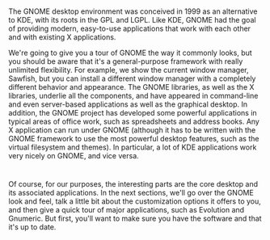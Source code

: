 * 
  The GNOME desktop environment was conceived in 1999 as an alternative to KDE,
  with its roots in the GPL and LGPL. Like KDE, GNOME had the goal of providing
  modern, easy-to-use applications that work with each other and with existing X
  applications.

  We're going to give you a tour of GNOME the way it commonly looks, but you
  should be aware that it's a general-purpose framework with really unlimited
  flexibility. For example, we show the current window manager, Sawfish, but you
  can install a different window manager with a completely different behavior
  and appearance. The GNOME libraries, as well as the X libraries, underlie all
  the components, and have appeared in command-line and even server-based
  applications as well as the graphical desktop. In addition, the GNOME project
  has developed some powerful applications in typical areas of office work, such
  as spreadsheets and address books. Any X application can run under GNOME
  (although it has to be written with the GNOME framework to use the most
  powerful desktop features, such as the virtual filesystem and themes). In
  particular, a lot of KDE applications work very nicely on GNOME, and vice
  versa.
* 
  Of course, for our purposes, the interesting parts are the core desktop and
  its associated applications. In the next sections, we'll go over the GNOME
  look and feel, talk a little bit about the customization options it offers to
  you, and then give a quick tour of major applications, such as Evolution and
  Gnumeric. But first, you'll want to make sure you have the software and that
  it's up to date.
